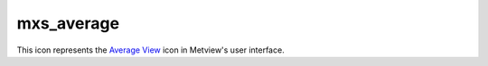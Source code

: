 
mxs_average
=========================

.. container::
    
    .. container:: leftside

        .. image:: /_static/MXAVERAGE.png
           :width: 48px

    .. container:: rightside

        This icon represents the `Average View <https://confluence.ecmwf.int/display/METV/Average+View>`_ icon in Metview's user interface.


.. py:function:: mxs_average(**kwargs)
  
    Description comes here!


    :param data: 
    :type data: str


    :param area: 
    :type area: float or list[float]


    :param direction: Specifies the ``direction`` along which the averaging of the variable is performed. Options are North South and East West. For North South, the averaging is weighted by cos(latitude).
    :type direction: str


    :rtype: None


.. minigallery:: metview.mxs_average
    :add-heading:

